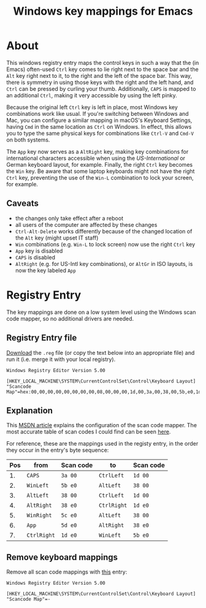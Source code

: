 #+TITLE: Windows key mappings for Emacs
#+OPTIONS: num:nil

* About

This windows registry entry maps the control keys in such a way that
the (in Emacs) often-used =Ctrl= key comes to lie right next to the
space bar and the =Alt= key right next to it, to the right and the
left of the space bar. This way, there is symmetry in using those keys
with the right and the left hand, and =Ctrl= can be pressed by curling
your thumb. Additionally, =CAPS= is mapped to an additional =Ctrl=,
making it very accessible by using the left pinky.

Because the original left =Ctrl= key is left in place, most Windows
key combinations work like usual. If you're switching between Windows
and Mac, you can configure a similar mapping in macOS's Keyboard
Settings, having =Cmd= in the same location as =Ctrl= on Windows.  In
effect, this allows you to type the same physical keys for
combinations like =Ctrl-V= and =Cmd-V= on both systems.

The =App= key now serves as a =AltRight= key, making key combinations
for international characters accessible when using the
/US-International/ or German keyboard layout, for example. Finally,
the right =Ctrl= key becomes the =Win= key. Be aware that some laptop
keyboards might not have the right =Ctrl= key, preventing the use of
the =Win-L= combination to lock your screen, for example.

** Caveats

- the changes only take effect after a reboot
- all users of the computer are affected by these changes
- =Ctrl-Alt-Delete= works differently because of the changed location
  of the =Alt= key (might upset IT staff)
- =Win= combinations (e.g. =Win-L= to lock screen) now use the right
  =Ctrl= key
- =App= key is disabled
- =CAPS= is disabled
- =AltRight= (e.g. for US-Intl key combinations), or =AltGr= in ISO
  layouts, is now the key labeled =App=

* Registry Entry

The key mappings are done on a low system level using the Windows scan
code mapper, so no additional drivers are needed.

** Registry Entry file

[[./KeyMapping.reg][Download]] the =.reg= file (or copy the text below into an appropriate
file) and run it (i.e. merge it with your local registry).

#+BEGIN_EXAMPLE
  Windows Registry Editor Version 5.00

  [HKEY_LOCAL_MACHINE\SYSTEM\CurrentControlSet\Control\Keyboard Layout]
  "Scancode Map"=hex:00,00,00,00,00,00,00,00,08,00,00,00,1d,00,3a,00,38,00,5b,e0,1d,00,38,00,1d,e0,38,e0,38,00,5c,e0,38,e0,5d,e0,5b,e0,1d,e0,00,00,00,00
#+END_EXAMPLE

** Explanation

This [[https://msdn.microsoft.com/en-us/library/windows/hardware/jj128267(v=vs.85).aspx#scan_code_mapper_for_keyboards][MSDN article]] explains the configuration of the scan code
mapper. The most accurate table of scan codes I could find can be
seen [[http://www.winfaq.de/faq_html/Content/tip1500/onlinefaq.php?h=tip1576.htm][here]].

For reference, these are the mappings used in the registy entry, in
the order they occur in the entry's byte sequence:

| Pos | from        | Scan code | to          | Scan code |
|-----+-------------+-----------+-------------+-----------|
|  1. | =CAPS=      | ~3a 00~   | =CtrlLeft=  | ~1d 00~   |
|  2. | =WinLeft=   | ~5b e0~   | =AltLeft=   | ~38 00~   |
|  3. | =AltLeft=   | ~38 00~   | =CtrlLeft=  | ~1d 00~   |
|  4. | =AltRight=  | ~38 e0~   | =CtrlRight= | ~1d e0~   |
|  5. | =WinRight=  | ~5c e0~   | =AltLeft=   | ~38 00~   |
|  6. | =App=       | ~5d e0~   | =AltRight=  | ~38 e0~   |
|  7. | =CtrlRight= | ~1d e0~   | =WinLeft=   | ~5b e0~   |

** Remove keyboard mappings

Remove all scan code mappings with [[./RemoveKeyMapping.reg][this]] entry:

#+BEGIN_EXAMPLE
  Windows Registry Editor Version 5.00

  [HKEY_LOCAL_MACHINE\SYSTEM\CurrentControlSet\Control\Keyboard Layout]
  "Scancode Map"=-
#+END_EXAMPLE
